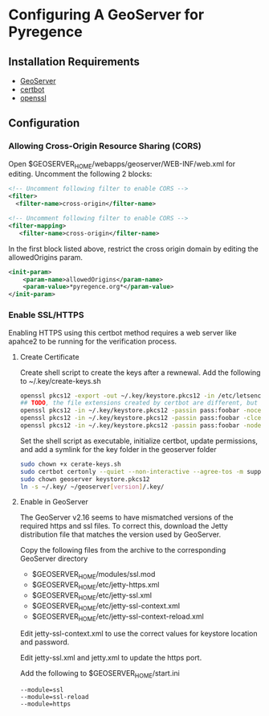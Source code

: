 * Configuring A GeoServer for Pyregence

** Installation Requirements

- [[http://geoserver.org/download/][GeoServer]]
- [[https://certbot.eff.org/][certbot]]
- [[https://www.openssl.org/source/][openssl]]

** Configuration

*** Allowing Cross-Origin Resource Sharing (CORS)

Open $GEOSERVER_HOME/webapps/geoserver/WEB-INF/web.xml for editing.
Uncomment the following 2 blocks:

#+begin_src xml
<!-- Uncomment following filter to enable CORS -->
<filter>
  <filter-name>cross-origin</filter-name>
#+end_src

#+begin_src xml
<!-- Uncomment following filter to enable CORS -->
<filter-mapping>
   <filter-name>cross-origin</filter-name>
#+end_src

In the first block listed above, restrict the cross origin domain by
editing the allowedOrigins param.

#+begin_src xml
<init-param>
    <param-name>allowedOrigins</param-name>
    <param-value>*pyregence.org*</param-value>
</init-param>
#+end_src

*** Enable SSL/HTTPS

Enabling HTTPS using this certbot method requires a web server like apahce2 to be running
for the verification process.

**** Create Certificate

Create shell script to create the keys after a rewnewal.  Add the following
to ~/.key/create-keys.sh

#+begin_src sh
openssl pkcs12 -export -out ~/.key/keystore.pkcs12 -in /etc/letsencrypt/live/data.pyregence.org/fullchain.pem -inkey /etc/letsencrypt/live/data.pyregence.org/privkey.pem -passout pass:foobar
## TODO, the file extensions created by certbot are different, but already might be in the correct form for Apache.
openssl pkcs12 -in ~/.key/keystore.pkcs12 -passin pass:foobar -nocerts -nodes -out domain.key
openssl pkcs12 -in ~/.key/keystore.pkcs12 -passin pass:foobar -clcerts -nokeys -out domain.cer
openssl pkcs12 -in ~/.key/keystore.pkcs12 -passin pass:foobar -nodes -nokeys -cacerts -out domain-ca.crt
#+end_src

Set the shell script as executable, initialize certbot, update permissions,
and add a symlink for the key folder in the geoserver folder

#+begin_src sh
sudo chown +x cerate-keys.sh
sudo certbot certonly --quiet --non-interactive --agree-tos -m support@sig-gis.com --webroot -w /var/www/html -d data.pyregence.org --deploy-hook ~/.key/create-keys.sh
sudo chown geoserver keystore.pkcs12
ln -s ~/.key/ ~/geoserver[version]/.key/
#+end_src

**** Enable in GeoServer

The GeoServer v2.16 seems to have mismatched versions of the required https and
ssl files. To correct this, download the Jetty distribution file that matches the
version used by GeoServer.

Copy the following files from the archive to the corresponding GeoServer directory

- $GEOSERVER_HOME/modules/ssl.mod
- $GEOSERVER_HOME/etc/jetty-https.xml
- $GEOSERVER_HOME/etc/jetty-ssl.xml
- $GEOSERVER_HOME/etc/jetty-ssl-context.xml
- $GEOSERVER_HOME/etc/jetty-ssl-context-reload.xml

Edit jetty-ssl-context.xml to use the correct values for keystore location and
password.

Edit jetty-ssl.xml and jetty.xml to update the https port.

Add the following to $GEOSERVER_HOME/start.ini

#+begin_example
--module=ssl
--module=ssl-reload
--module=https
#+end_example
